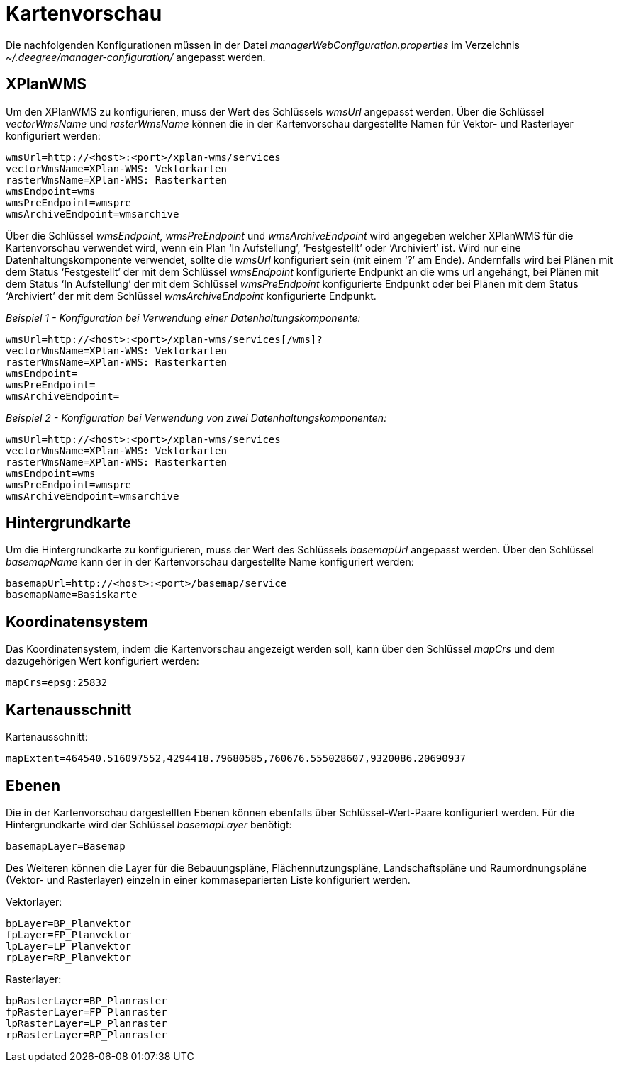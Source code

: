 Kartenvorschau
==============

Die nachfolgenden Konfigurationen müssen in der Datei
_managerWebConfiguration.properties_ im Verzeichnis
_~/.deegree/manager-configuration/_ angepasst werden.

[[xplanwms]]
XPlanWMS
--------

Um den XPlanWMS zu konfigurieren, muss der Wert des Schlüssels _wmsUrl_
angepasst werden. Über die Schlüssel _vectorWmsName_ und _rasterWmsName_
können die in der Kartenvorschau dargestellte Namen für Vektor- und
Rasterlayer konfiguriert werden:

----
wmsUrl=http://<host>:<port>/xplan-wms/services
vectorWmsName=XPlan-WMS: Vektorkarten
rasterWmsName=XPlan-WMS: Rasterkarten
wmsEndpoint=wms
wmsPreEndpoint=wmspre
wmsArchiveEndpoint=wmsarchive
----

Über die Schlüssel __wmsEndpoint__, _wmsPreEndpoint_ und
_wmsArchiveEndpoint_ wird angegeben welcher XPlanWMS für die
Kartenvorschau verwendet wird, wenn ein Plan `In Aufstellung',
`Festgestellt' oder `Archiviert' ist. Wird nur eine
Datenhaltungskomponente verwendet, sollte die _wmsUrl_ konfiguriert sein
(mit einem `?' am Ende). Andernfalls wird bei Plänen mit dem Status
`Festgestellt' der mit dem Schlüssel _wmsEndpoint_ konfigurierte
Endpunkt an die wms url angehängt, bei Plänen mit dem Status `In
Aufstellung' der mit dem Schlüssel _wmsPreEndpoint_ konfigurierte
Endpunkt oder bei Plänen mit dem Status `Archiviert' der mit dem
Schlüssel _wmsArchiveEndpoint_ konfigurierte Endpunkt.

_Beispiel 1 - Konfiguration bei Verwendung einer
Datenhaltungskomponente:_

----
wmsUrl=http://<host>:<port>/xplan-wms/services[/wms]?
vectorWmsName=XPlan-WMS: Vektorkarten
rasterWmsName=XPlan-WMS: Rasterkarten
wmsEndpoint=
wmsPreEndpoint=
wmsArchiveEndpoint=
----

_Beispiel 2 - Konfiguration bei Verwendung von zwei
Datenhaltungskomponenten:_

----
wmsUrl=http://<host>:<port>/xplan-wms/services
vectorWmsName=XPlan-WMS: Vektorkarten
rasterWmsName=XPlan-WMS: Rasterkarten
wmsEndpoint=wms
wmsPreEndpoint=wmspre
wmsArchiveEndpoint=wmsarchive
----

[[hintergrundkarte]]
Hintergrundkarte
----------------

Um die Hintergrundkarte zu konfigurieren, muss der Wert des Schlüssels
_basemapUrl_ angepasst werden. Über den Schlüssel _basemapName_ kann der
in der Kartenvorschau dargestellte Name konfiguriert werden:

----
basemapUrl=http://<host>:<port>/basemap/service
basemapName=Basiskarte
----

[[koordinatensystem]]
Koordinatensystem
-----------------

Das Koordinatensystem, indem die Kartenvorschau angezeigt werden soll,
kann über den Schlüssel _mapCrs_ und dem dazugehörigen Wert konfiguriert
werden:

----
mapCrs=epsg:25832
----

[[kartenausschnitt]]
Kartenausschnitt
----------------

Kartenausschnitt:

----
mapExtent=464540.516097552,4294418.79680585,760676.555028607,9320086.20690937
----

[[ebenen]]
Ebenen
------

Die in der Kartenvorschau dargestellten Ebenen können ebenfalls über
Schlüssel-Wert-Paare konfiguriert werden. Für die Hintergrundkarte wird
der Schlüssel _basemapLayer_ benötigt:

----
basemapLayer=Basemap
----

Des Weiteren können die Layer für die Bebauungspläne,
Flächennutzungspläne, Landschaftspläne und Raumordnungspläne (Vektor-
und Rasterlayer) einzeln in einer kommaseparierten Liste konfiguriert
werden.

Vektorlayer:

----
bpLayer=BP_Planvektor
fpLayer=FP_Planvektor
lpLayer=LP_Planvektor
rpLayer=RP_Planvektor
----

Rasterlayer:

----
bpRasterLayer=BP_Planraster
fpRasterLayer=FP_Planraster
lpRasterLayer=LP_Planraster
rpRasterLayer=RP_Planraster
----
